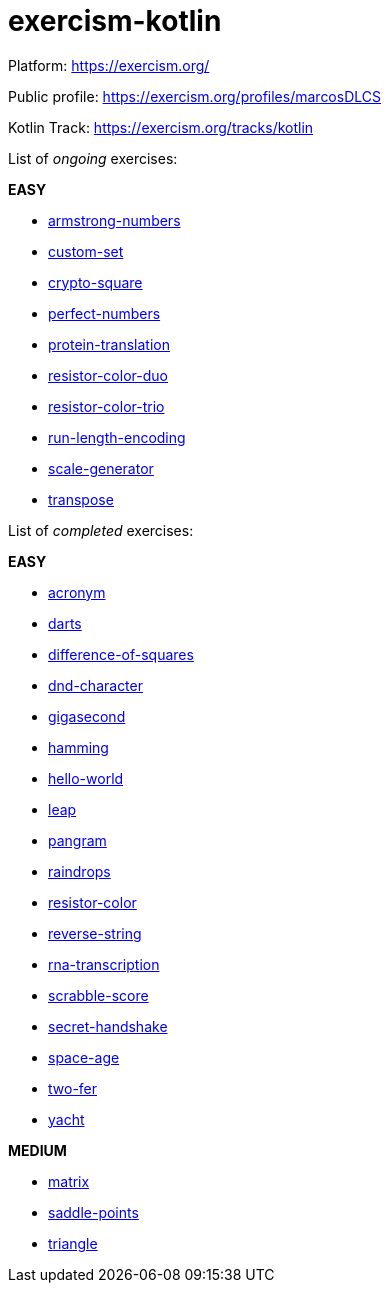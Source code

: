 = exercism-kotlin

Platform: https://exercism.org/

Public profile: https://exercism.org/profiles/marcosDLCS

Kotlin Track: https://exercism.org/tracks/kotlin

List of _ongoing_ exercises:

*EASY*

* link:./armstrong-numbers[armstrong-numbers]
* link:./custom-set[custom-set]
* link:./crypto-square[crypto-square]
* link:./perfect-numbers[perfect-numbers]
* link:./protein-translation[protein-translation]
* link:./resistor-color-duo[resistor-color-duo]
* link:./resistor-color-trio[resistor-color-trio]
* link:./run-length-encoding[run-length-encoding]
* link:./scale-generator[scale-generator]
* link:./transpose[transpose]

List of _completed_ exercises:

*EASY*

* link:./acronym[acronym]
* link:./darts/[darts]
* link:./difference-of-squares[difference-of-squares]
* link:./dnd-character[dnd-character]
* link:./gigasecond[gigasecond]
* link:./hamming[hamming]
* link:./hello-world[hello-world]
* link:./leap[leap]
* link:./pangram[pangram]
* link:./raindrops[raindrops]
* link:./resistor-color[resistor-color]
* link:./reverse-string/[reverse-string]
* link:./rna-transcription[rna-transcription]
* link:./scrabble-score[scrabble-score]
* link:./secret-handshake[secret-handshake]
* link:./space-age[space-age]
* link:./two-fer[two-fer]
* link:./yacht[yacht]

*MEDIUM*

* link:./matrix[matrix]
* link:./saddle-points[saddle-points]
* link:./triangle[triangle]
